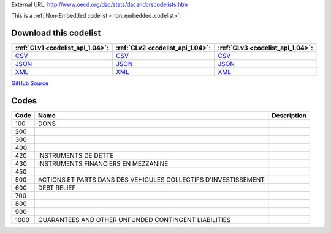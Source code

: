 





External URL: http://www.oecd.org/dac/stats/dacandcrscodelists.htm



This is a :ref:`Non-Embedded codelist <non_embedded_codelist>`.




Download this codelist
----------------------

.. list-table::
   :header-rows: 1

   * - :ref:`CLv1 <codelist_api_1.04>`:
     - :ref:`CLv2 <codelist_api_1.04>`:
     - :ref:`CLv3 <codelist_api_1.04>`:

   * - `CSV <../downloads/clv1/codelist/FinanceType-category.csv>`__
     - `CSV <../downloads/clv2/csv/fr/FinanceType-category.csv>`__
     - `CSV <../downloads/clv3/csv/fr/FinanceType-category.csv>`__

   * - `JSON <../downloads/clv1/codelist/FinanceType-category.json>`__
     - `JSON <../downloads/clv2/json/fr/FinanceType-category.json>`__
     - `JSON <../downloads/clv3/json/fr/FinanceType-category.json>`__

   * - `XML <../downloads/clv1/codelist/FinanceType-category.xml>`__
     - `XML <../downloads/clv2/xml/FinanceType-category.xml>`__
     - `XML <../downloads/clv3/xml/FinanceType-category.xml>`__

`GitHub Source <https://github.com/IATI/IATI-Codelists-NonEmbedded/blob/master/xml/FinanceType-category.xml>`__

Codes
-----

.. _FinanceType-category:
.. list-table::
   :header-rows: 1


   * - Code
     - Name
     - Description

   

   * - 100
     - DONS
     - 

   

   * - 200
     - 
     - 

   

   * - 300
     - 
     - 

   

   * - 400
     - 
     - 

   

   * - 420
     - INSTRUMENTS DE DETTE
     - 

   

   * - 430
     - INSTRUMENTS FINANCIERS EN MEZZANINE
     - 

   

   * - 450
     - 
     - 

   

   * - 500
     - ACTIONS ET PARTS DANS DES VEHICULES COLLECTIFS D'INVESTISSEMENT
     - 

   

   * - 600
     - DEBT RELIEF
     - 

   

   * - 700
     - 
     - 

   

   * - 800
     - 
     - 

   

   * - 900
     - 
     - 

   

   * - 1000
     - GUARANTEES AND OTHER UNFUNDED CONTINGENT LIABILITIES
     - 

   

